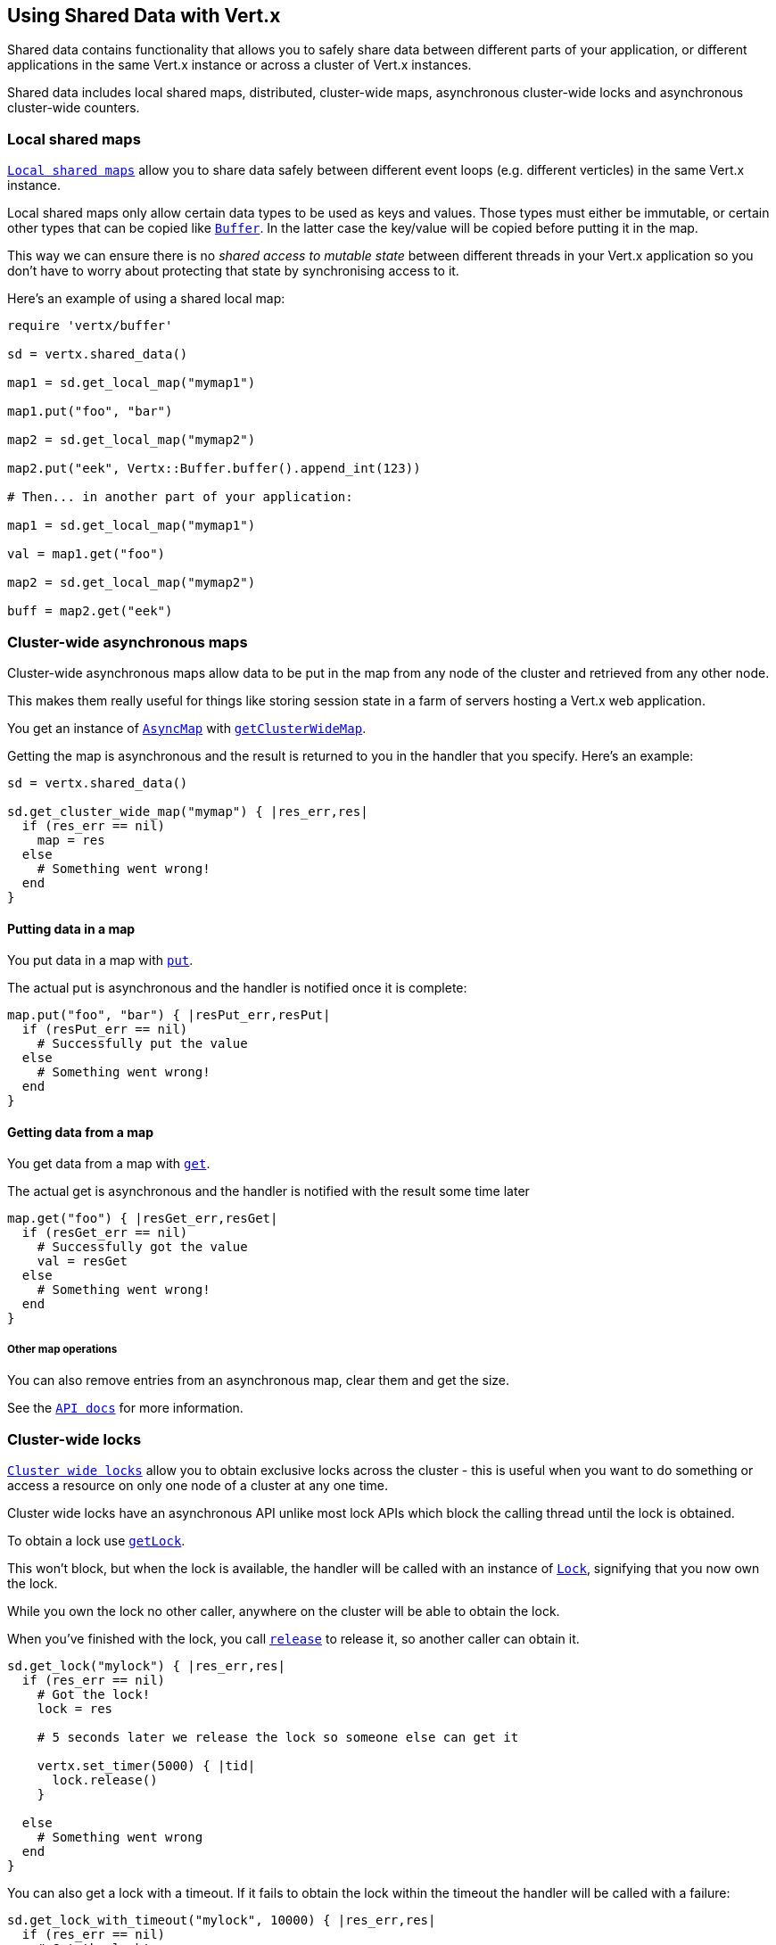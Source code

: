== Using Shared Data with Vert.x

Shared data contains functionality that allows you to safely share data between different parts of your application,
or different applications in the same Vert.x instance or across a cluster of Vert.x instances.

Shared data includes local shared maps, distributed, cluster-wide maps, asynchronous cluster-wide locks and
asynchronous cluster-wide counters.

=== Local shared maps

`link:../../yardoc/Vertx/LocalMap.html[Local shared maps]` allow you to share data safely between different event
loops (e.g. different verticles) in the same Vert.x instance.

Local shared maps only allow certain data types to be used as keys and values. Those types must either be immutable,
or certain other types that can be copied like `link:../../yardoc/Vertx/Buffer.html[Buffer]`. In the latter case the key/value
will be copied before putting it in the map.

This way we can ensure there is no _shared access to mutable state_ between different threads in your Vert.x application
so you don't have to worry about protecting that state by synchronising access to it.

Here's an example of using a shared local map:

[source,ruby]
----
require 'vertx/buffer'

sd = vertx.shared_data()

map1 = sd.get_local_map("mymap1")

map1.put("foo", "bar")

map2 = sd.get_local_map("mymap2")

map2.put("eek", Vertx::Buffer.buffer().append_int(123))

# Then... in another part of your application:

map1 = sd.get_local_map("mymap1")

val = map1.get("foo")

map2 = sd.get_local_map("mymap2")

buff = map2.get("eek")

----

=== Cluster-wide asynchronous maps

Cluster-wide asynchronous maps allow data to be put in the map from any node of the cluster and retrieved from any
other node.

This makes them really useful for things like storing session state in a farm of servers hosting a Vert.x web
application.

You get an instance of `link:../../yardoc/Vertx/AsyncMap.html[AsyncMap]` with
`link:../../yardoc/Vertx/SharedData.html#get_cluster_wide_map-instance_method[getClusterWideMap]`.

Getting the map is asynchronous and the result is returned to you in the handler that you specify. Here's an example:

[source,ruby]
----

sd = vertx.shared_data()

sd.get_cluster_wide_map("mymap") { |res_err,res|
  if (res_err == nil)
    map = res
  else
    # Something went wrong!
  end
}


----

==== Putting data in a map

You put data in a map with `link:../../yardoc/Vertx/AsyncMap.html#put-instance_method[put]`.

The actual put is asynchronous and the handler is notified once it is complete:

[source,ruby]
----

map.put("foo", "bar") { |resPut_err,resPut|
  if (resPut_err == nil)
    # Successfully put the value
  else
    # Something went wrong!
  end
}


----

==== Getting data from a map

You get data from a map with `link:../../yardoc/Vertx/AsyncMap.html#get-instance_method[get]`.

The actual get is asynchronous and the handler is notified with the result some time later

[source,ruby]
----

map.get("foo") { |resGet_err,resGet|
  if (resGet_err == nil)
    # Successfully got the value
    val = resGet
  else
    # Something went wrong!
  end
}


----

===== Other map operations

You can also remove entries from an asynchronous map, clear them and get the size.

See the `link:../../yardoc/Vertx/AsyncMap.html[API docs]` for more information.

=== Cluster-wide locks

`link:../../yardoc/Vertx/Lock.html[Cluster wide locks]` allow you to obtain exclusive locks across the cluster -
this is useful when you want to do something or access a resource on only one node of a cluster at any one time.

Cluster wide locks have an asynchronous API unlike most lock APIs which block the calling thread until the lock
is obtained.

To obtain a lock use `link:../../yardoc/Vertx/SharedData.html#get_lock-instance_method[getLock]`.

This won't block, but when the lock is available, the handler will be called with an instance of `link:../../yardoc/Vertx/Lock.html[Lock]`,
signifying that you now own the lock.

While you own the lock no other caller, anywhere on the cluster will be able to obtain the lock.

When you've finished with the lock, you call `link:../../yardoc/Vertx/Lock.html#release-instance_method[release]` to release it, so
another caller can obtain it.

[source,ruby]
----
sd.get_lock("mylock") { |res_err,res|
  if (res_err == nil)
    # Got the lock!
    lock = res

    # 5 seconds later we release the lock so someone else can get it

    vertx.set_timer(5000) { |tid|
      lock.release()
    }

  else
    # Something went wrong
  end
}

----

You can also get a lock with a timeout. If it fails to obtain the lock within the timeout the handler will be called
with a failure:

[source,ruby]
----
sd.get_lock_with_timeout("mylock", 10000) { |res_err,res|
  if (res_err == nil)
    # Got the lock!
    lock = res

  else
    # Failed to get lock
  end
}

----

=== Cluster-wide counters

It's often useful to maintain an atomic counter across the different nodes of your application.

You can do this with `link:../../yardoc/Vertx/Counter.html[Counter]`.

You obtain an instance with `link:../../yardoc/Vertx/SharedData.html#get_counter-instance_method[getCounter]`:

[source,ruby]
----
sd.get_counter("mycounter") { |res_err,res|
  if (res_err == nil)
    counter = res
  else
    # Something went wrong!
  end
}

----

Once you have an instance you can retrieve the current count, atomically increment it, decrement and add a value to
it using the various methods.

See the `link:../../yardoc/Vertx/Counter.html[API docs]` for more information.